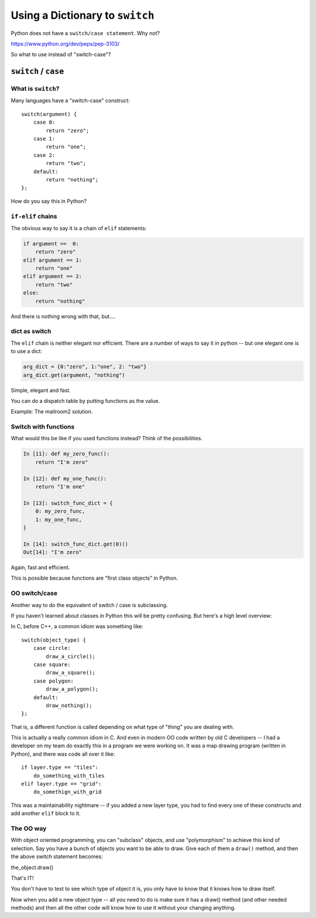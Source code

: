 .. _dict_as_switch:

################################
Using a Dictionary to ``switch``
################################

Python does not have a ``switch/case statement``.  Why not?

https://www.python.org/dev/peps/pep-3103/

So what to use instead of "switch-case"?

``switch`` / ``case``
=====================

What is ``switch``?
-------------------

Many languages have a "switch-case" construct::

    switch(argument) {
        case 0:
            return "zero";
        case 1:
            return "one";
        case 2:
            return "two";
        default:
            return "nothing";
    };

How do you say this in Python?

``if-elif`` chains
------------------

The obvious way to say it is a chain of ``elif`` statements:

.. code-block:: python

    if argument ==  0:
        return "zero"
    elif argument == 1:
        return "one"
    elif argument == 2:
        return "two"
    else:
        return "nothing"

And there is nothing wrong with that, but....

dict as switch
--------------

The ``elif`` chain is neither elegant nor efficient. There are a number of ways to say it in python -- but one elegant one is to use a dict:

.. code-block:: python

    arg_dict = {0:"zero", 1:"one", 2: "two"}
    arg_dict.get(argument, "nothing")

Simple, elegant and fast.

You can do a dispatch table by putting functions as the value.

Example: The mailroom2 solution.

Switch with functions
---------------------

What would this be like if you used functions instead? Think of the possibilities.

.. code-block:: ipython

    In [11]: def my_zero_func():
        return "I'm zero"

    In [12]: def my_one_func():
        return "I'm one"

    In [13]: switch_func_dict = {
        0: my_zero_func,
        1: my_one_func,
    }

    In [14]: switch_func_dict.get(0)()
    Out[14]: "I'm zero"

Again, fast and efficient.

This is possible because functions are "first class objects" in Python.

OO switch/case
--------------

Another way to do the equivalent of switch / case is subclassing.

If you haven't learned about classes in Python this will be pretty confusing. But here's a high level overview:

In C, before C++, a common idiom was something like::

    switch(object_type) {
        case circle:
            draw_a_circle();
        case square:
            draw_a_square();
        case polygon:
            draw_a_polygon();
        default:
            draw_nothing();
    };

That is, a different function is called depending on what type of "thing" you are dealing with.

This is actually a really common idiom in C. And even in modern OO code written by old C developers -- I had a developer on my team do exactly this in a program we were working on. It was a map drawing program (written in Python), and there was code all over it like::

    if layer.type == "tiles":
        do_something_with_tiles
    elif layer.type == "grid":
        do_somethign_with_grid

This was a maintainability nightmare -- if you added a new layer type, you had to find every one of these constructs and add another ``elif`` block to it.

The OO way
----------

With object oriented programming, you can "subclass" objects, and use "polymorphism" to achieve this kind of selection. Say you have a bunch of objects you want to be able to draw. Give each of them a ``draw()`` method, and then the above switch statement becomes:

the_object.draw()

That's IT!

You don't have to test to see which type of object it is, you only have to know that it knows how to draw itself.

Now when you add a new object type -- all you need to do is make sure it has a draw() method (and other needed methods) and then all the other code will know how to use it without your changing anything.
